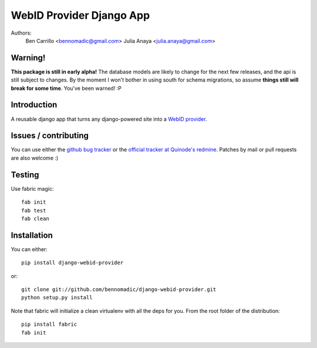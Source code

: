 WebID Provider Django App
=========================

Authors:
  Ben Carrillo <bennomadic@gmail.com>
  Julia Anaya <julia.anaya@gmail.com>

**Warning**!
------------

**This package is still in early alpha!** The database models are likely to change for the next few releases,
and the api is still subject to changes. By the moment I won't bother in using south for schema migrations,
so assume **things still will break for some time**. You've been warned! :P
  
Introduction
------------
A reusable django app that turns any django-powered site into a `WebID provider <http://webid.info/spec>`_.

Issues / contributing
---------------------
You can use either the `github bug tracker <https://github.com/bennomadic/django-webid-provider/issues>`_ or the `official tracker at Quinode's redmine <http://redmine.django.coop/projects/webid-provider>`_. Patches by mail or pull requests are also welcome :)

Testing
-------
Use fabric magic::

  fab init
  fab test
  fab clean

Installation
------------
You can either::

  pip install django-webid-provider

or::

  git clone git://github.com/bennomadic/django-webid-provider.git
  python setup.py install

Note that fabric will initialize a clean virtualenv with all the deps for you. From the root folder of the distribution::

  pip install fabric
  fab init

